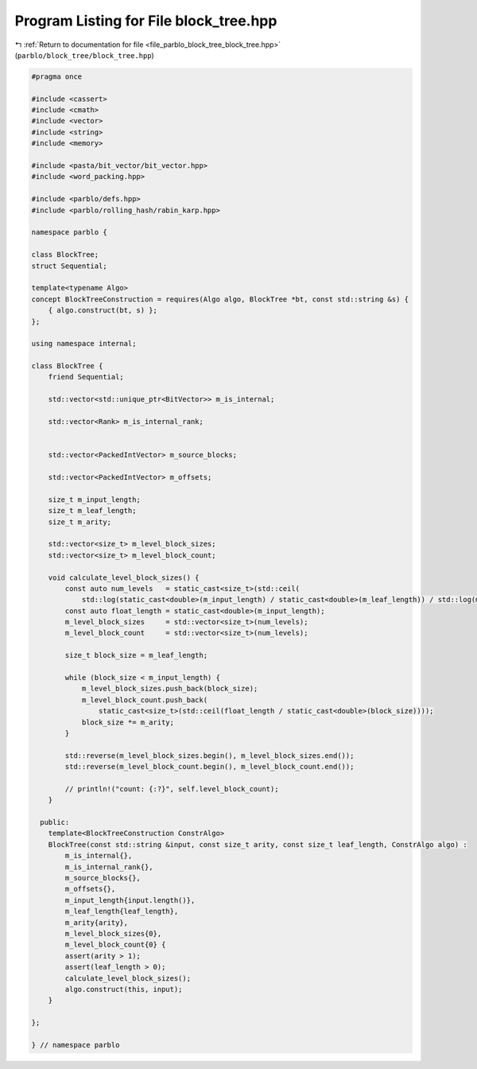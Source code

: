 
.. _program_listing_file_parblo_block_tree_block_tree.hpp:

Program Listing for File block_tree.hpp
=======================================

|exhale_lsh| :ref:`Return to documentation for file <file_parblo_block_tree_block_tree.hpp>` (``parblo/block_tree/block_tree.hpp``)

.. |exhale_lsh| unicode:: U+021B0 .. UPWARDS ARROW WITH TIP LEFTWARDS

.. code-block:: cpp

   #pragma once
   
   #include <cassert>
   #include <cmath>
   #include <vector>
   #include <string>
   #include <memory>
   
   #include <pasta/bit_vector/bit_vector.hpp>
   #include <word_packing.hpp>
   
   #include <parblo/defs.hpp>
   #include <parblo/rolling_hash/rabin_karp.hpp>
   
   namespace parblo {
   
   class BlockTree;
   struct Sequential;
   
   template<typename Algo>
   concept BlockTreeConstruction = requires(Algo algo, BlockTree *bt, const std::string &s) {
       { algo.construct(bt, s) };
   };
   
   using namespace internal;
   
   class BlockTree {
       friend Sequential;
   
       std::vector<std::unique_ptr<BitVector>> m_is_internal;
   
       std::vector<Rank> m_is_internal_rank;
   
   
       std::vector<PackedIntVector> m_source_blocks;
   
       std::vector<PackedIntVector> m_offsets;
   
       size_t m_input_length;
       size_t m_leaf_length;
       size_t m_arity;
   
       std::vector<size_t> m_level_block_sizes;
       std::vector<size_t> m_level_block_count;
   
       void calculate_level_block_sizes() {
           const auto num_levels   = static_cast<size_t>(std::ceil(
               std::log(static_cast<double>(m_input_length) / static_cast<double>(m_leaf_length)) / std::log(m_arity)));
           const auto float_length = static_cast<double>(m_input_length);
           m_level_block_sizes     = std::vector<size_t>(num_levels);
           m_level_block_count     = std::vector<size_t>(num_levels);
   
           size_t block_size = m_leaf_length;
   
           while (block_size < m_input_length) {
               m_level_block_sizes.push_back(block_size);
               m_level_block_count.push_back(
                   static_cast<size_t>(std::ceil(float_length / static_cast<double>(block_size))));
               block_size *= m_arity;
           }
   
           std::reverse(m_level_block_sizes.begin(), m_level_block_sizes.end());
           std::reverse(m_level_block_count.begin(), m_level_block_count.end());
   
           // println!("count: {:?}", self.level_block_count);
       }
   
     public:
       template<BlockTreeConstruction ConstrAlgo>
       BlockTree(const std::string &input, const size_t arity, const size_t leaf_length, ConstrAlgo algo) :
           m_is_internal{},
           m_is_internal_rank{},
           m_source_blocks{},
           m_offsets{},
           m_input_length{input.length()},
           m_leaf_length{leaf_length},
           m_arity{arity},
           m_level_block_sizes{0},
           m_level_block_count{0} {
           assert(arity > 1);
           assert(leaf_length > 0);
           calculate_level_block_sizes();
           algo.construct(this, input);
       }
   
   };
   
   } // namespace parblo
